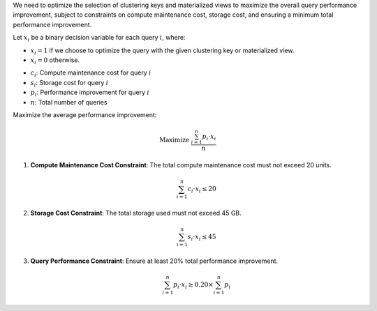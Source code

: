 .. raw:: html

    <h2>🔢 Problem Definition</h2>

We need to optimize the selection of clustering keys and materialized views to maximize the overall query performance improvement, subject to constraints on compute maintenance cost, storage cost, and ensuring a minimum total performance improvement.

.. raw:: html

    <h3>Decision Variables</h3>

Let :math:`x_i` be a binary decision variable for each query :math:`i`, where:

* :math:`x_i = 1` if we choose to optimize the query with the given clustering key or materialized view.
* :math:`x_i = 0` otherwise.

.. raw:: html

    <h3>Parameters</h3>

* :math:`c_i`: Compute maintenance cost for query :math:`i`
* :math:`s_i`: Storage cost for query :math:`i`
* :math:`p_i`: Performance improvement for query :math:`i`
* :math:`n`: Total number of queries

.. raw:: html

    <h3>Objective</h3>

Maximize the average performance improvement:

.. math::

    \text{Maximize } \frac{\sum_{i=1}^{n} p_i \cdot x_i}{n}

.. raw:: html

    <h3>Constraints</h3>

1. **Compute Maintenance Cost Constraint**: The total compute maintenance cost must not exceed 20 units.

   .. math::

       \sum_{i=1}^{n} c_i \cdot x_i \leq 20

2. **Storage Cost Constraint**: The total storage used must not exceed 45 GB.

   .. math::

       \sum_{i=1}^{n} s_i \cdot x_i \leq 45

3. **Query Performance Constraint**: Ensure at least 20% total performance improvement.

   .. math::

       \sum_{i=1}^{n} p_i \cdot x_i \geq 0.20 \times \sum_{i=1}^{n} p_i
